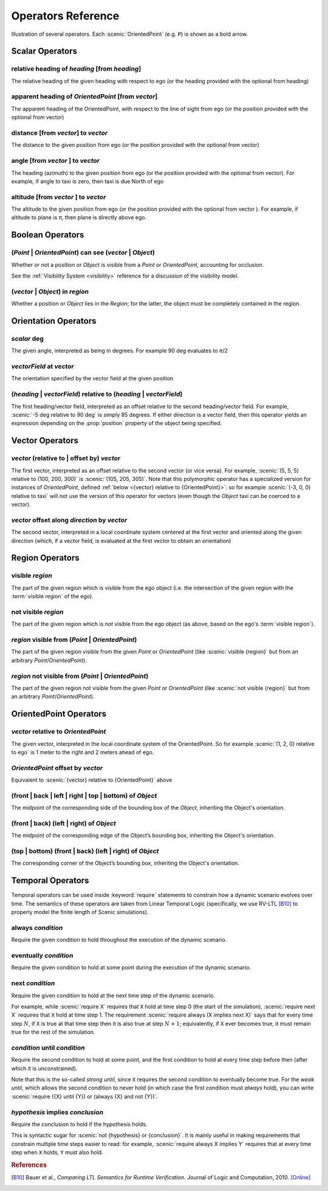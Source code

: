 ..  _operators:

*******************
Operators Reference
*******************

.. figure:: ../images/Operator_Figure.png
  :width: 70%
  :figclass: align-center
  :alt: Diagram illustrating several operators.

  Illustration of several operators.
  Each :scenic:`OrientedPoint` (e.g. ``P``) is shown as a bold arrow.


Scalar Operators
=================

.. _relative heading of {heading} [from {heading}]:

relative heading of *heading* [from *heading*]
----------------------------------------------
The relative heading of the given heading with respect to ego (or the heading provided with the optional from heading)

.. _apparent heading of {OrientedPoint} [from {vector}]:

apparent heading of *OrientedPoint* [from *vector*]
---------------------------------------------------
The apparent heading of the OrientedPoint, with respect to the line of sight from ego (or the position provided with the optional from vector)

.. _distance [from {vector}] to {vector}:
.. _distance from:

distance [from *vector*] to *vector*
-------------------------------------
The distance to the given position from ego (or the position provided with the optional from vector)

.. _angle [from {vector}] to {vector}:

angle [from *vector* ] to *vector*
----------------------------------
The heading (azimuth) to the given position from ego (or the position provided with the optional from vector). For example, if angle to taxi is zero, then taxi is due North of ego

.. _altitude [from {vector}] to {vector}:

altitude [from *vector* ] to *vector*
-------------------------------------
The altitude to the given position from ego (or the position provided with the optional from vector ). For example, if altitude to plane is π, then plane is directly above ego.



Boolean Operators
==================

.. _({Point} | {OrientedPoint}) can see ({vector} | {Object}):
.. _can see:

(*Point* | *OrientedPoint*) can see (*vector* | *Object*)
---------------------------------------------------------
Whether or not a position or `Object` is visible from a `Point` or `OrientedPoint`, accounting for occlusion.

See the :ref:`Visibility System <visibility>` reference for a discussion of the visibility model.

.. _({vector} | {Object}) in {region}:

(*vector* | *Object*) in *region*
----------------------------------
Whether a position or `Object` lies in the `Region`; for the latter, the object must be completely contained in the region.


Orientation Operators
=====================

.. _{scalar} deg:

*scalar* deg
------------
The given angle, interpreted as being in degrees. For example 90 deg evaluates to π/2

.. _{vectorField} at {vector}:

*vectorField* at *vector*
-------------------------
The orientation specified by the vector field at the given position

.. _{direction} relative to {direction}:

(*heading* | *vectorField*) relative to (*heading* | *vectorField*)
-------------------------------------------------------------------
The first heading/vector field, interpreted as an offset relative to the second heading/vector field. For example, :scenic:`-5 deg relative to 90 deg` is simply 85 degrees. If either direction is a vector field, then this operator yields an expression depending on the :prop:`position` property of the object being specified.


Vector Operators
================

.. _{vector} (relative to | offset by) {vector}:

*vector* (relative to | offset by) *vector*
--------------------------------------------
The first vector, interpreted as an offset relative to the second vector (or vice versa).
For example, :scenic:`(5, 5, 5) relative to (100, 200, 300)` is :scenic:`(105, 205, 305)`.
Note that this polymorphic operator has a specialized version for instances of `OrientedPoint`, defined :ref:`below <{vector} relative to {OrientedPoint}>`: so for example :scenic:`(-3, 0, 0) relative to taxi` will not use the version of this operator for vectors (even though the `Object` taxi can be coerced to a vector).

.. _{vector} offset along {direction} by {vector}:

*vector* offset along *direction* by *vector*
----------------------------------------------
The second vector, interpreted in a local coordinate system centered at the first vector and oriented along the given direction (which, if a vector field, is evaluated at the first vector to obtain an orientation)

Region Operators
================

.. _visible {region}:

visible *region*
----------------
The part of the given region which is visible from the ego object (i.e. the intersection of the given region with the :term:`visible region` of the ego).

.. _not visible {region}:

not visible *region*
--------------------
The part of the given region which is *not* visible from the ego object (as above, based on the ego's :term:`visible region`).

.. _{region} visible from ({Point} | {OrientedPoint}):

*region* visible from (*Point* | *OrientedPoint*)
-------------------------------------------------
The part of the given region visible from the given `Point` or `OrientedPoint` (like :scenic:`visible {region}` but from an arbitrary `Point`/`OrientedPoint`).

.. _{region} not visible from ({Point} | {OrientedPoint}):

*region* not visible from (*Point* | *OrientedPoint*)
------------------------------------------------------
The part of the given region not visible from the given `Point` or `OrientedPoint` (like :scenic:`not visible {region}` but from an arbitrary `Point`/`OrientedPoint`).

OrientedPoint Operators
=======================

.. _{vector} relative to {OrientedPoint}:

*vector* relative to *OrientedPoint*
-------------------------------------
The given vector, interpreted in the local coordinate system of the OrientedPoint. So for example :scenic:`(1, 2, 0) relative to ego` is 1 meter to the right and 2 meters ahead of ego.

.. _{OrientedPoint} offset by {vector}:

*OrientedPoint* offset by *vector*
----------------------------------
Equivalent to :scenic:`{vector} relative to {OrientedPoint}` above

.. _(front | back | left | right) of {Object}:

(front | back | left | right | top | bottom) of *Object*
--------------------------------------------------------
The midpoint of the corresponding side of the bounding box of the `Object`, inheriting the Object's orientation.

.. _(front | back) (left | right) of {Object}:

(front | back) (left | right) of *Object*
-----------------------------------------
The midpoint of the corresponding edge of the Object’s bounding box, inheriting the Object's orientation.


.. _(top | bottom) (front | back) (left | right) of {Object}:

(top | bottom) (front | back) (left | right) of *Object*
--------------------------------------------------------
The corresponding corner of the Object’s bounding box, inheriting the Object's orientation.

.. _temporal operators:

Temporal Operators
=======================

Temporal operators can be used inside :keyword:`require` statements to constrain how a dynamic scenario evolves over time.
The semantics of these operators are taken from Linear Temporal Logic (specifically, we use RV-LTL [B10]_ to properly model the finite length of Scenic simulations).

.. _always {condition}:
.. _always:

always *condition*
------------------
Require the given condition to hold throughout the execution of the dynamic scenario.

.. _eventually {condition}:
.. _eventually:

eventually *condition*
----------------------
Require the given condition to hold at some point during the execution of the dynamic scenario.

.. _next {condition}:
.. _next:

next *condition*
----------------
Require the given condition to hold at the next time step of the dynamic scenario.

For example, while :scenic:`require X` requires that ``X`` hold at time step 0 (the start of the simulation), :scenic:`require next X` requires that ``X`` hold at time step 1.
The requirement :scenic:`require always (X implies next X)` says that for every time step :math:`N`, if ``X`` is true at that time step then it is also true at step :math:`N+1`; equivalently, if ``X`` ever becomes true, it must remain true for the rest of the simulation.

.. _{condition} until {condition}:
.. _until:

*condition* until *condition*
-----------------------------
Require the second condition to hold at some point, and the first condition to hold at every time step before then (after which it is unconstrained).

Note that this is the so-called *strong until*, since it requires the second condition to eventually become true.
For the *weak until*, which allows the second condition to never hold (in which case the first condition must *always* hold), you can write :scenic:`require ({X} until {Y}) or (always {X} and not {Y})`.

.. _{condition} implies {condition}:
.. _implies:

*hypothesis* implies *conclusion*
---------------------------------
Require the conclusion to hold if the hypothesis holds.

This is syntactic sugar for :scenic:`not {hypothesis} or {conclusion}`.
It is mainly useful in making requirements that constrain multiple time steps easier to read: for example, :scenic:`require always X implies Y` requires that at every time step when ``X`` holds, ``Y`` must also hold.

.. rubric:: References

.. [B10] Bauer et al., :title:`Comparing LTL Semantics for Runtime Verification`. Journal of Logic and Computation, 2010. `[Online] <https://doi.org/10.1093/logcom/exn075>`_
